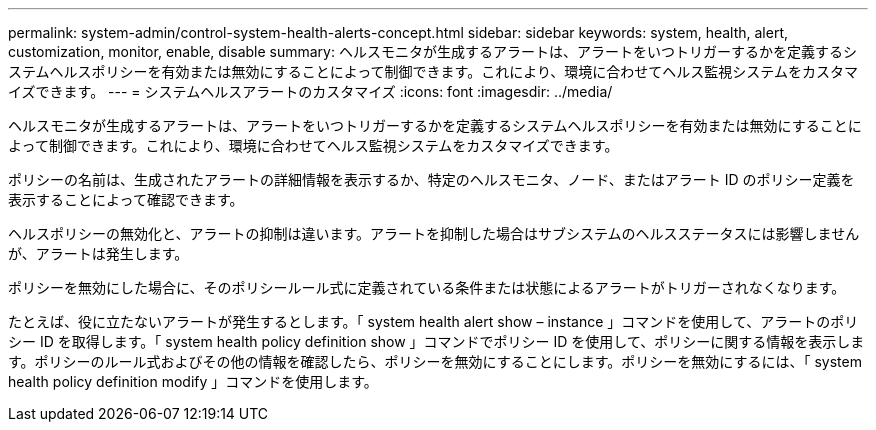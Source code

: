 ---
permalink: system-admin/control-system-health-alerts-concept.html 
sidebar: sidebar 
keywords: system, health, alert, customization, monitor, enable, disable 
summary: ヘルスモニタが生成するアラートは、アラートをいつトリガーするかを定義するシステムヘルスポリシーを有効または無効にすることによって制御できます。これにより、環境に合わせてヘルス監視システムをカスタマイズできます。 
---
= システムヘルスアラートのカスタマイズ
:icons: font
:imagesdir: ../media/


[role="lead"]
ヘルスモニタが生成するアラートは、アラートをいつトリガーするかを定義するシステムヘルスポリシーを有効または無効にすることによって制御できます。これにより、環境に合わせてヘルス監視システムをカスタマイズできます。

ポリシーの名前は、生成されたアラートの詳細情報を表示するか、特定のヘルスモニタ、ノード、またはアラート ID のポリシー定義を表示することによって確認できます。

ヘルスポリシーの無効化と、アラートの抑制は違います。アラートを抑制した場合はサブシステムのヘルスステータスには影響しませんが、アラートは発生します。

ポリシーを無効にした場合に、そのポリシールール式に定義されている条件または状態によるアラートがトリガーされなくなります。

たとえば、役に立たないアラートが発生するとします。「 system health alert show – instance 」コマンドを使用して、アラートのポリシー ID を取得します。「 system health policy definition show 」コマンドでポリシー ID を使用して、ポリシーに関する情報を表示します。ポリシーのルール式およびその他の情報を確認したら、ポリシーを無効にすることにします。ポリシーを無効にするには、「 system health policy definition modify 」コマンドを使用します。
